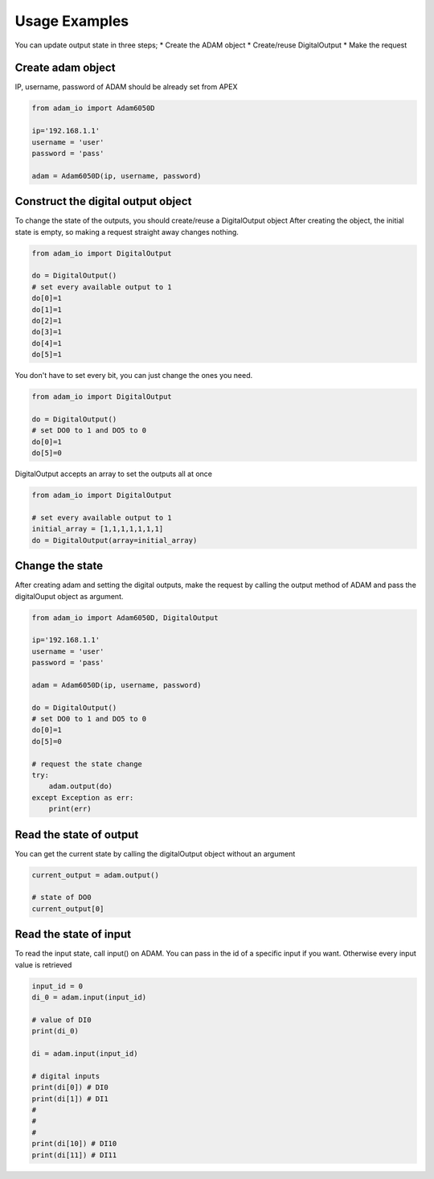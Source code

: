 Usage Examples
==============

You can update output state in three steps;
* Create the ADAM object
* Create/reuse DigitalOutput
* Make the request

Create adam object
------------------
IP, username, password of ADAM should be already set from APEX

.. code-block:: python

    from adam_io import Adam6050D

    ip='192.168.1.1'
    username = 'user'
    password = 'pass'

    adam = Adam6050D(ip, username, password)

Construct the digital output object
-----------------------------------
To change the state of the outputs, you should create/reuse a DigitalOutput object
After creating the object, the initial state is empty, so making a request straight away changes nothing.

.. code-block:: python

    from adam_io import DigitalOutput

    do = DigitalOutput()
    # set every available output to 1
    do[0]=1
    do[1]=1
    do[2]=1
    do[3]=1
    do[4]=1
    do[5]=1

You don't have to set every bit, you can just change the ones you need.

.. code-block:: python

    from adam_io import DigitalOutput

    do = DigitalOutput()
    # set DO0 to 1 and DO5 to 0
    do[0]=1
    do[5]=0

DigitalOutput accepts an array to set the outputs all at once

.. code-block:: python

    from adam_io import DigitalOutput

    # set every available output to 1
    initial_array = [1,1,1,1,1,1,1]
    do = DigitalOutput(array=initial_array)

Change the state
----------------
After creating adam and setting the digital outputs, make the request by calling the output method of ADAM and pass the digitalOuput object as argument.

.. code-block:: python

    from adam_io import Adam6050D, DigitalOutput

    ip='192.168.1.1'
    username = 'user'
    password = 'pass'

    adam = Adam6050D(ip, username, password)

    do = DigitalOutput()
    # set DO0 to 1 and DO5 to 0
    do[0]=1
    do[5]=0

    # request the state change
    try:
        adam.output(do)
    except Exception as err:
        print(err)

Read the state of output
------------------------

You can get the current state by calling the digitalOutput object without an argument

.. code-block:: python

    current_output = adam.output()

    # state of DO0
    current_output[0]

Read the state of input
-----------------------

To read the input state, call input() on ADAM. You can pass in the id of a specific input if you want. Otherwise every input value is retrieved

.. code-block:: python

    input_id = 0
    di_0 = adam.input(input_id)

    # value of DI0
    print(di_0)

    di = adam.input(input_id)

    # digital inputs
    print(di[0]) # DI0
    print(di[1]) # DI1
    #
    #
    #
    print(di[10]) # DI10
    print(di[11]) # DI11
